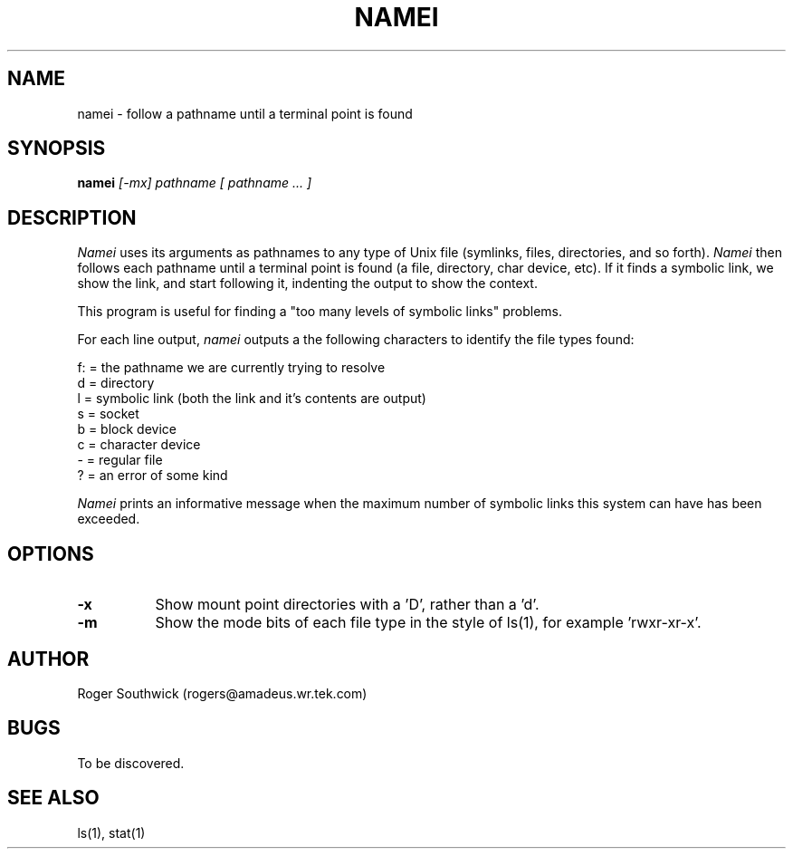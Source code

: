 .\" 
.\" Version 1.4 of namei
.\"
.TH NAMEI 1 "Local"
.SH NAME
namei - follow a pathname until a terminal point is found
.SH SYNOPSIS
.B namei
.I [-mx]
.I pathname
.I "[ pathname ... ]"
.SH DESCRIPTION
.I Namei
uses its arguments as pathnames to any type
of Unix file (symlinks, files, directories, and so forth). 
.I Namei
then follows each pathname until a terminal 
point is found (a file, directory, char device, etc).
If it finds a symbolic link, we show the link, and start
following it, indenting the output to show the context.
.PP
This program is useful for finding a "too many levels of
symbolic links" problems.
.PP
For each line output,
.I namei
outputs a the following characters to identify the file types found:
.LP
.nf
   f: = the pathname we are currently trying to resolve
    d = directory
    l = symbolic link (both the link and it's contents are output)
    s = socket
    b = block device
    c = character device
    - = regular file
    ? = an error of some kind
.fi
.PP
.I Namei
prints an informative message when
the maximum number of symbolic links this system can have has been exceeded.
.SH OPTIONS
.TP 8
.B -x
Show mount point directories with a 'D', rather than a 'd'.
.TP 8
.B -m
Show the mode bits of each file type in the style of ls(1),
for example 'rwxr-xr-x'.
.SH AUTHOR
Roger Southwick  (rogers@amadeus.wr.tek.com)
.SH BUGS
To be discovered.
.SH "SEE ALSO"
ls(1), stat(1)
